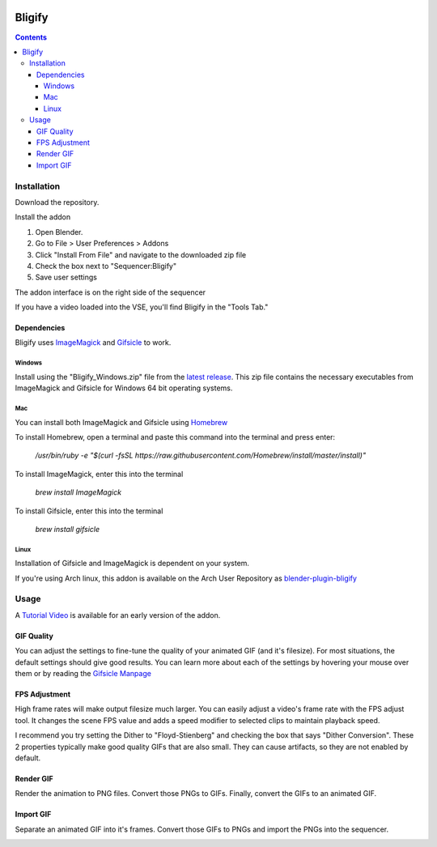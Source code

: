 .. image:: https://img.shields.io/badge/Donate-PayPal-green.svg
    :target: https://www.paypal.com/cgi-bin/webscr?cmd=_s-xclick&hosted_button_id=79D9YLVGVYNHN

=======
Bligify
=======
.. image:: http://i.imgur.com/O6DxDxo.gif
.. contents::

Installation
============

Download the repository.

.. image:: http://i.imgur.com/NvrcI8I.gif

Install the addon

1. Open Blender.
2. Go to File > User Preferences > Addons
3. Click "Install From File" and navigate to the downloaded zip file
4. Check the box next to "Sequencer:Bligify"
5. Save user settings

The addon interface is on the right side of the sequencer

.. image:: http://i.imgur.com/QXvwNad.gif

If you have a video loaded into the VSE, you'll find Bligify in the
"Tools Tab."

Dependencies
------------
Bligify uses ImageMagick_ and Gifsicle_ to work.

Windows
~~~~~~~
Install using the "Bligify_Windows.zip" file from the `latest release`_.
This zip file contains the necessary executables from ImageMagick and
Gifsicle for Windows 64 bit operating systems.

.. _latest release: https://github.com/doakey3/Bligify/releases

Mac
~~~
You can install both ImageMagick and Gifsicle using Homebrew_

.. _Homebrew: https://brew.sh/

To install Homebrew, open a terminal and paste this command into the
terminal and press enter:

    `/usr/bin/ruby -e "$(curl -fsSL
    https://raw.githubusercontent.com/Homebrew/install/master/install)"`

To install ImageMagick, enter this into the terminal

    `brew install ImageMagick`

To install Gifsicle, enter this into the terminal

    `brew install gifsicle`

Linux
~~~~~
Installation of Gifsicle and ImageMagick is dependent on your system.

If you're using Arch linux, this addon is available on the Arch User
Repository as blender-plugin-bligify_

.. _blender-plugin-bligify: https://aur.archlinux.org/packages/blender-plugin-bligify/

Usage
=====
A `Tutorial Video`_ is available for an early version of the addon.

.. _Tutorial Video: https://www.youtube.com/watch?v=eCdI6hfqsK8&feature=youtu.be

GIF Quality
-----------

.. image:: http://i.imgur.com/LEpKMXP.png

You can adjust the settings to fine-tune the quality of your animated
GIF (and it's filesize). For most situations, the default settings
should give good results. You can learn more about each of the settings
by hovering your mouse over them or by reading the `Gifsicle Manpage`_

.. _Gifsicle Manpage: https://www.lcdf.org/gifsicle/man.html

FPS Adjustment
--------------

High frame rates will make output filesize much larger. You can easily
adjust a video's frame rate with the FPS adjust tool. It changes the
scene FPS value and adds a speed modifier to selected clips to maintain
playback speed.

.. image:: http://i.imgur.com/njWvf7S.gif

I recommend you try setting the Dither to "Floyd-Stienberg" and checking
the box that says "Dither Conversion". These 2 properties typically make
good quality GIFs that are also small. They can cause artifacts, so they
are not enabled by default.

Render GIF
----------

Render the animation to PNG files. Convert those PNGs to GIFs. Finally,
convert the GIFs to an animated GIF.

.. image:: http://i.imgur.com/pvydLO8.gif

Import GIF
----------

Separate an animated GIF into it's frames. Convert those GIFs to PNGs
and import the PNGs into the sequencer.

.. image:: http://i.imgur.com/lhjCOCG.gif

.. _ImageMagick: https://www.imagemagick.org/script/index.php
.. _Gifsicle: https://www.lcdf.org/gifsicle/
